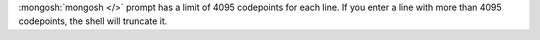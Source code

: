:mongosh:`mongosh </>` prompt has a limit of 4095 codepoints for
each line. If you enter a line with more than 4095 codepoints, the
shell will truncate it.

